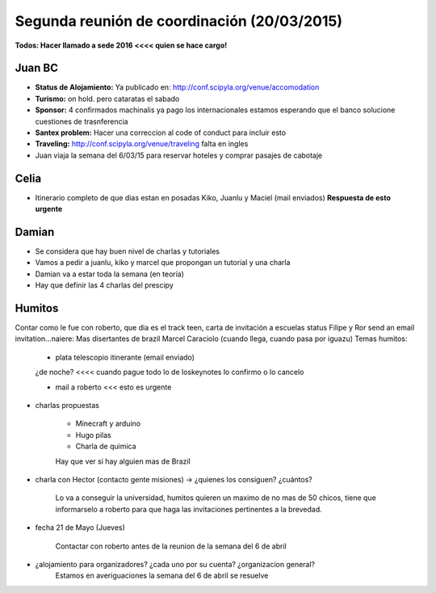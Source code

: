 Segunda reunión de coordinación (20/03/2015)
============================================

**Todos: Hacer llamado a sede 2016 <<<< quien se hace cargo!**

Juan BC
^^^^^^^

-   **Status de Alojamiento:** Ya publicado en:  http://conf.scipyla.org/venue/accomodation
-   **Turismo:** on hold. pero cataratas el sabado
-   **Sponsor:** 4 confirmados machinalis ya pago los internacionales estamos esperando que el banco solucione cuestiones de trasnferencia
-   **Santex problem:** Hacer una correccion al code of conduct para incluir esto
-   **Traveling:** http://conf.scipyla.org/venue/traveling falta en ingles
-   Juan viaja la semana del 6/03/15 para reservar hoteles y comprar pasajes de
    cabotaje

Celia
^^^^^
-   Itinerario completo de que dias estan en posadas Kiko, Juanlu y Maciel (mail enviados)
    **Respuesta de esto urgente**

Damian
^^^^^^
- Se considera que hay buen nivel de charlas y tutoriales
- Vamos a pedir a juanlu, kiko y marcel que propongan un tutorial y una charla
- Damian va a estar toda la semana (en teoría)
- Hay que definir las 4 charlas del prescipy

Humitos
^^^^^^^
Contar como le fue con roberto, que dia es el track teen, carta de invitación a escuelas status
Filipe y Ror send an email invitation...naiere: Mas disertantes de brazil
Marcel Caraciolo (cuando llega, cuando pasa por iguazu)
Temas humitos:
 - plata telescopio itinerante (email enviado)
 ¿de noche? <<<< cuando pague todo lo de loskeynotes lo confirmo o lo cancelo

 - mail a roberto <<< esto es urgente

- charlas propuestas

    -   Minecraft y arduino
    -   Hugo  pilas
    -   Charla de quimica

    Hay que ver si hay alguien mas de Brazil

- charla con Hector (contacto gente misiones) -> ¿quienes los consiguen? ¿cuántos?

    Lo va a conseguir la universidad, humitos quieren un maximo de no mas de 50 chicos,
    tiene que informarselo a roberto para que haga las invitaciones pertinentes a la brevedad.

- fecha 21 de Mayo (Jueves)

    Contactar con roberto antes de la reunion de la semana del 6 de abril

- ¿alojamiento para organizadores? ¿cada uno por su cuenta? ¿organizacion general?
    Estamos en averiguaciones la semana del 6 de abril se resuelve

